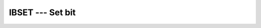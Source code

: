 ..
  Copyright 1988-2022 Free Software Foundation, Inc.
  This is part of the GCC manual.
  For copying conditions, see the copyright.rst file.

.. _ibset:

.. index:: IBSET

.. index:: BBSET

.. index:: IIBSET

.. index:: JIBSET

.. index:: KIBSET

.. index:: bits, set

IBSET --- Set bit
*****************

.. function:: IBSET()

  ``IBSET`` returns the value of :samp:`{I}` with the bit at position
  :samp:`{POS}` set to one.

  :param I:
    The type shall be ``INTEGER``.

  :param POS:
    The type shall be ``INTEGER``.

  :return:
    The return value is of type ``INTEGER`` and of the same kind as
    :samp:`{I}`.

  Standard:
    Fortran 90 and later, has overloads that are GNU extensions

  Class:
    Elemental function

  Syntax:
    .. code-block:: fortran

      RESULT = IBSET(I, POS)

  Specific names:
    .. list-table::
       :header-rows: 1

       * - Name
         - Argument
         - Return type
         - Standard

       * - ``IBSET(A)``
         - ``INTEGER A``
         - ``INTEGER``
         - Fortran 90 and later
       * - ``BBSET(A)``
         - ``INTEGER(1) A``
         - ``INTEGER(1)``
         - GNU extension
       * - ``IIBSET(A)``
         - ``INTEGER(2) A``
         - ``INTEGER(2)``
         - GNU extension
       * - ``JIBSET(A)``
         - ``INTEGER(4) A``
         - ``INTEGER(4)``
         - GNU extension
       * - ``KIBSET(A)``
         - ``INTEGER(8) A``
         - ``INTEGER(8)``
         - GNU extension

  See also:
    :ref:`IBCLR`,
    :ref:`IBITS`,
    :ref:`IAND`,
    :ref:`IOR`,
    :ref:`IEOR`,
    :ref:`MVBITS`